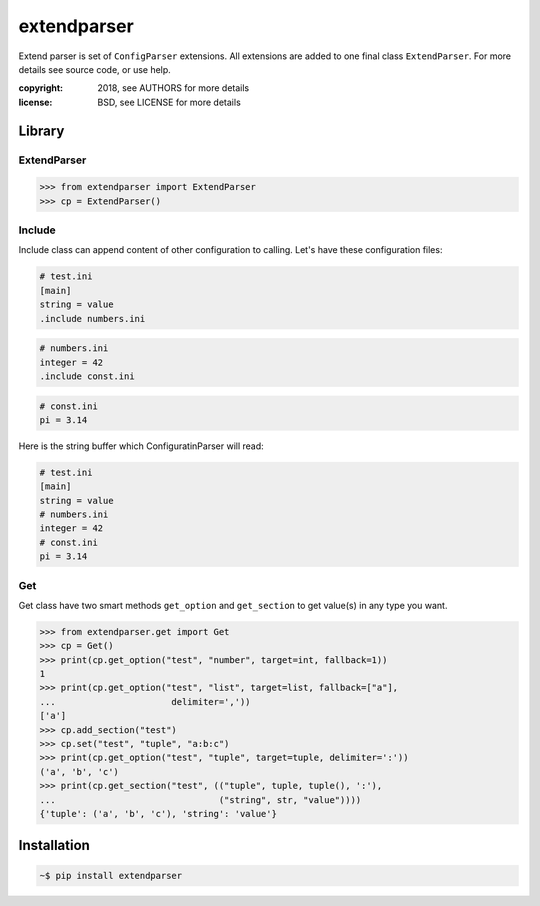 extendparser
============

Extend parser is set of ``ConfigParser`` extensions. All extensions are added
to one final class ``ExtendParser``. For more details see source code, or use
help.


:copyright: 2018, see AUTHORS for more details
:license: BSD, see LICENSE for more details

Library
-------

ExtendParser
~~~~~~~~~~~~

.. code:: python

    >>> from extendparser import ExtendParser
    >>> cp = ExtendParser()

Include
~~~~~~~
Include class can append content of other configuration to calling. Let's have
these configuration files:

.. code:: ini

  # test.ini
  [main]
  string = value
  .include numbers.ini

.. code:: ini

  # numbers.ini
  integer = 42
  .include const.ini

.. code:: ini

  # const.ini
  pi = 3.14


Here is the string buffer which ConfiguratinParser will read:

.. code:: ini

  # test.ini
  [main]
  string = value
  # numbers.ini
  integer = 42
  # const.ini
  pi = 3.14

Get
~~~
Get class have two smart methods ``get_option`` and ``get_section`` to get
value(s) in any type you want.

.. code:: python

    >>> from extendparser.get import Get
    >>> cp = Get()
    >>> print(cp.get_option("test", "number", target=int, fallback=1))
    1
    >>> print(cp.get_option("test", "list", target=list, fallback=["a"],
    ...                      delimiter=','))
    ['a']
    >>> cp.add_section("test")
    >>> cp.set("test", "tuple", "a:b:c")
    >>> print(cp.get_option("test", "tuple", target=tuple, delimiter=':'))
    ('a', 'b', 'c')
    >>> print(cp.get_section("test", (("tuple", tuple, tuple(), ':'),
    ...                               ("string", str, "value"))))
    {'tuple': ('a', 'b', 'c'), 'string': 'value'}

Installation
------------

.. code:: sh

  ~$ pip install extendparser
